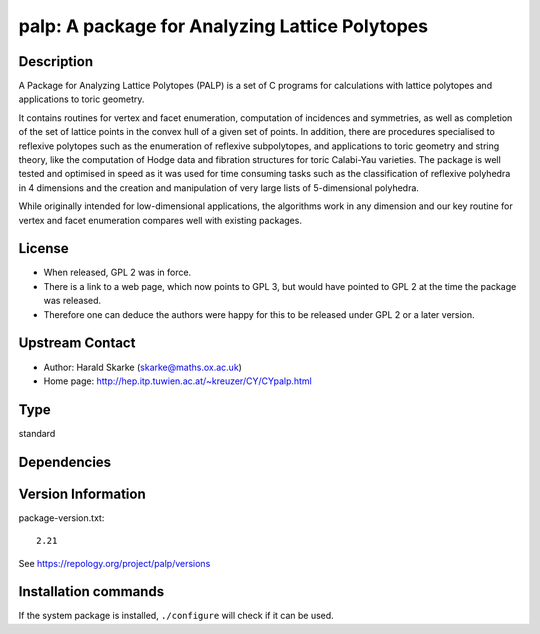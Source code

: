 .. _spkg_palp:

palp: A package for Analyzing Lattice Polytopes
===============================================

Description
-----------

A Package for Analyzing Lattice Polytopes (PALP) is a set of C programs
for calculations with lattice polytopes and applications to toric
geometry.

It contains routines for vertex and facet enumeration, computation of
incidences and symmetries, as well as completion of the set of lattice
points in the convex hull of a given set of points. In addition, there
are procedures specialised to reflexive polytopes such as the
enumeration of reflexive subpolytopes, and applications to toric
geometry and string theory, like the computation of Hodge data and
fibration structures for toric Calabi-Yau varieties. The package is well
tested and optimised in speed as it was used for time consuming tasks
such as the classification of reflexive polyhedra in 4 dimensions and
the creation and manipulation of very large lists of 5-dimensional
polyhedra.

While originally intended for low-dimensional applications, the
algorithms work in any dimension and our key routine for vertex and
facet enumeration compares well with existing packages.

License
-------

-  When released, GPL 2 was in force.
-  There is a link to a web page, which now points to GPL 3, but would
   have pointed to GPL 2 at the time the package was released.

-  Therefore one can deduce the authors were happy for this to be
   released under GPL 2 or a later version.


Upstream Contact
----------------

-  Author: Harald Skarke (skarke@maths.ox.ac.uk)
-  Home page: http://hep.itp.tuwien.ac.at/~kreuzer/CY/CYpalp.html


Type
----

standard


Dependencies
------------



Version Information
-------------------

package-version.txt::

    2.21

See https://repology.org/project/palp/versions

Installation commands
---------------------

.. tab:: Sage distribution:

   .. CODE-BLOCK:: bash

       $ sage -i palp

.. tab:: Arch Linux:

   .. CODE-BLOCK:: bash

       $ sudo pacman -S palp

.. tab:: conda-forge:

   .. CODE-BLOCK:: bash

       $ conda install palp

.. tab:: Debian/Ubuntu:

   .. CODE-BLOCK:: bash

       $ sudo apt-get install palp

.. tab:: Fedora/Redhat/CentOS:

   .. CODE-BLOCK:: bash

       $ sudo dnf install palp

.. tab:: Nixpkgs:

   .. CODE-BLOCK:: bash

       $ nix-env -f \'\<nixpkgs\>\' --install --attr palp

.. tab:: Void Linux:

   .. CODE-BLOCK:: bash

       $ sudo xbps-install palp


If the system package is installed, ``./configure`` will check if it can be used.
